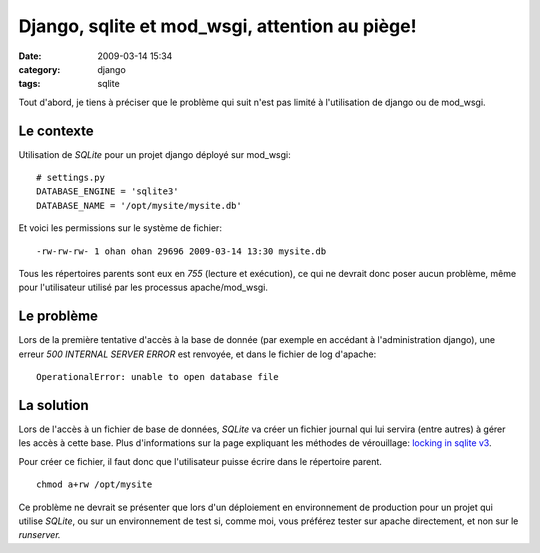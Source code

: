 Django, sqlite et mod_wsgi, attention au piège!
###############################################
:date: 2009-03-14 15:34
:category: django
:tags: sqlite

Tout d'abord, je tiens à préciser que le problème qui suit n'est pas
limité à l'utilisation de django ou de mod\_wsgi.

Le contexte
~~~~~~~~~~~

Utilisation de *SQLite* pour un projet django déployé sur mod\_wsgi:

::

    # settings.py
    DATABASE_ENGINE = 'sqlite3'
    DATABASE_NAME = '/opt/mysite/mysite.db'

Et voici les permissions sur le système de fichier:

::

    -rw-rw-rw- 1 ohan ohan 29696 2009-03-14 13:30 mysite.db

Tous les répertoires parents sont eux en *755* (lecture et exécution),
ce qui ne devrait donc poser aucun problème, même pour l'utilisateur
utilisé par les processus apache/mod\_wsgi.

Le problème
~~~~~~~~~~~

Lors de la première tentative d'accès à la base de donnée (par exemple
en accédant à l'administration django), une erreur *500 INTERNAL SERVER
ERROR* est renvoyée, et dans le fichier de log d'apache:

::

    OperationalError: unable to open database file

La solution
~~~~~~~~~~~

Lors de l'accès à un fichier de base de données, *SQLite* va créer un
fichier journal qui lui servira (entre autres) à gérer les accès à cette
base. Plus d'informations sur la page expliquant les méthodes de
vérouillage: `locking in sqlite v3`_.

Pour créer ce fichier, il faut donc que l'utilisateur puisse écrire
dans le répertoire parent.

::

    chmod a+rw /opt/mysite

Ce problème ne devrait se présenter que lors d'un déploiement en
environnement de production pour un projet qui utilise *SQLite*, ou sur
un environnement de test si, comme moi, vous préférez tester sur apache
directement, et non sur le *runserver.*

.. _locking in sqlite v3: http://www.sqlite.org/lockingv3.html
